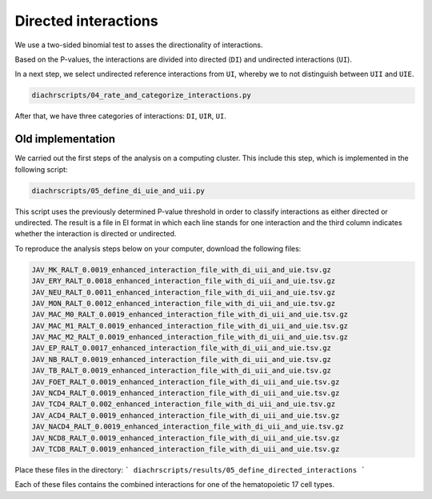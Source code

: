.. _RST_c:

#####################
Directed interactions
#####################

We use a two-sided binomial test to asses the directionality of interactions.

Based on the P-values, the interactions are divided into directed (``DI``)
and undirected interactions (``UI``).

In a next step, we select undirected reference interactions from ``UI``,
whereby we to not distinguish between ``UII`` and ``UIE``.

.. code-block:: console

    diachrscripts/04_rate_and_categorize_interactions.py

After that, we have three categories of interactions: ``DI``, ``UIR``, ``UI``.


Old implementation
==================

We carried out the first steps of the analysis on a computing cluster.
This include this step, which is implemented in the following script:

.. code-block:: console

    diachrscripts/05_define_di_uie_and_uii.py

This script uses the previously determined P-value threshold
in order to classify interactions as either directed or undirected.
The result is a file in EI format in which each line stands for one interaction
and the third column indicates whether the interaction is directed or undirected.

To reproduce the analysis steps below on your computer,
download the following files:

.. code-block:: console

    JAV_MK_RALT_0.0019_enhanced_interaction_file_with_di_uii_and_uie.tsv.gz
    JAV_ERY_RALT_0.0018_enhanced_interaction_file_with_di_uii_and_uie.tsv.gz
    JAV_NEU_RALT_0.0011_enhanced_interaction_file_with_di_uii_and_uie.tsv.gz
    JAV_MON_RALT_0.0012_enhanced_interaction_file_with_di_uii_and_uie.tsv.gz
    JAV_MAC_M0_RALT_0.0019_enhanced_interaction_file_with_di_uii_and_uie.tsv.gz
    JAV_MAC_M1_RALT_0.0019_enhanced_interaction_file_with_di_uii_and_uie.tsv.gz
    JAV_MAC_M2_RALT_0.0019_enhanced_interaction_file_with_di_uii_and_uie.tsv.gz
    JAV_EP_RALT_0.0017_enhanced_interaction_file_with_di_uii_and_uie.tsv.gz
    JAV_NB_RALT_0.0019_enhanced_interaction_file_with_di_uii_and_uie.tsv.gz
    JAV_TB_RALT_0.0019_enhanced_interaction_file_with_di_uii_and_uie.tsv.gz
    JAV_FOET_RALT_0.0019_enhanced_interaction_file_with_di_uii_and_uie.tsv.gz
    JAV_NCD4_RALT_0.0019_enhanced_interaction_file_with_di_uii_and_uie.tsv.gz
    JAV_TCD4_RALT_0.002_enhanced_interaction_file_with_di_uii_and_uie.tsv.gz
    JAV_ACD4_RALT_0.0019_enhanced_interaction_file_with_di_uii_and_uie.tsv.gz
    JAV_NACD4_RALT_0.0019_enhanced_interaction_file_with_di_uii_and_uie.tsv.gz
    JAV_NCD8_RALT_0.0019_enhanced_interaction_file_with_di_uii_and_uie.tsv.gz
    JAV_TCD8_RALT_0.0019_enhanced_interaction_file_with_di_uii_and_uie.tsv.gz


Place these files in the directory:
```
diachrscripts/results/05_define_directed_interactions
```

Each of these files contains the combined interactions for one of the hematopoietic 17 cell types.
